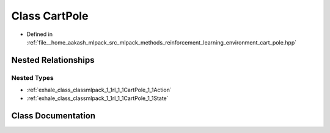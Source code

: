 .. _exhale_class_classmlpack_1_1rl_1_1CartPole:

Class CartPole
==============

- Defined in :ref:`file__home_aakash_mlpack_src_mlpack_methods_reinforcement_learning_environment_cart_pole.hpp`


Nested Relationships
--------------------


Nested Types
************

- :ref:`exhale_class_classmlpack_1_1rl_1_1CartPole_1_1Action`
- :ref:`exhale_class_classmlpack_1_1rl_1_1CartPole_1_1State`


Class Documentation
-------------------


.. doxygenclass:: mlpack::rl::CartPole
   :members:
   :protected-members:
   :undoc-members: